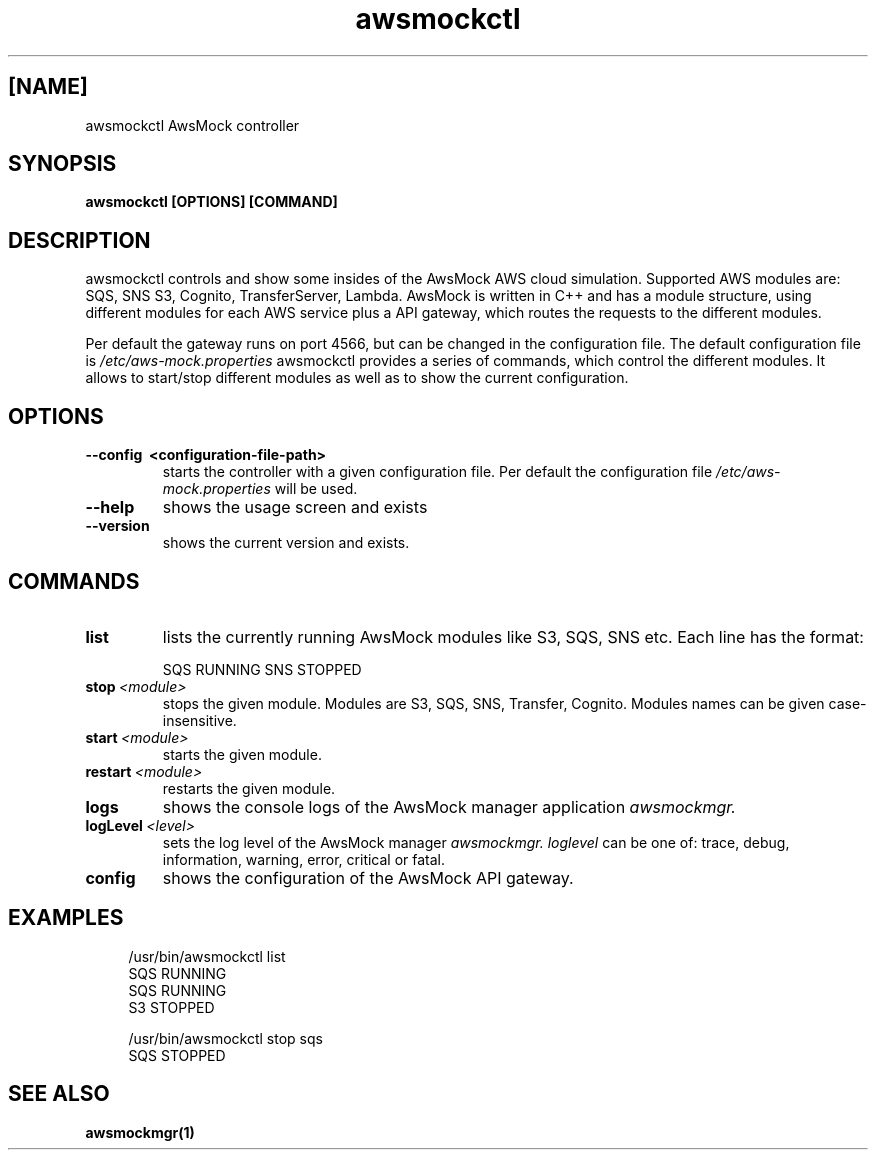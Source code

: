 .TH awsmockctl 1 "14 Nov 2023" "version 0.5.90"
.SH [NAME]
awsmockctl AwsMock controller
.SH SYNOPSIS
.B awsmockctl [OPTIONS] [COMMAND]
.SH DESCRIPTION
.P
awsmockctl controls and show some insides of the AwsMock AWS cloud simulation. Supported AWS modules are: SQS, SNS
S3, Cognito, TransferServer, Lambda. AwsMock is written in C++ and has a module structure, using different modules for
each AWS service plus a API gateway, which routes the requests to the different modules.
.P
Per default the gateway runs on port 4566, but can be changed in the configuration file. The default configuration file
is
.I /etc/aws-mock.properties
awsmockctl provides a series of commands, which control the different modules. It allows to start/stop different modules
as well as to show the current configuration.
.SH OPTIONS
.TP
.B \-\-config\~ <configuration-file-path>
starts the controller with a given configuration file. Per default the configuration file
.I /etc/aws-mock.properties
will be used.
.TP
.B \-\-help
shows the usage screen and exists
.TP
.B \-\-version
shows the current version and exists.
.SH COMMANDS
.TP
.BI list
lists the currently running AwsMock modules like S3, SQS, SNS etc. Each line has the format:
.IP
SQS         RUNNING
SNS         STOPPED
.TP
.BI stop\~ <module>
stops the given module. Modules are S3, SQS, SNS, Transfer, Cognito. Modules names can be given case-insensitive.
.TP
.BI start\~ <module>
starts the given module.
.TP
.BI restart\~ <module>
restarts the given module.
.TP
.BI logs
shows the console logs of the AwsMock manager application
.I awsmockmgr.
.TP
.BI logLevel\~ <level>
sets the log level of the AwsMock manager
.I awsmockmgr. loglevel
can be one of: trace, debug, information, warning, error, critical or fatal.
.TP
.BI config
shows the configuration of the AwsMock API gateway.
.SH EXAMPLES
.PP
.in +4n
.EX
/usr/bin/awsmockctl list
SQS         RUNNING
SQS         RUNNING
S3          STOPPED
.EE
.in
.PP
.PP
.in +4n
.EX
/usr/bin/awsmockctl stop sqs
SQS         STOPPED
.EE
.in
.PP
.SH SEE ALSO
.TP
.BI awsmockmgr(1)
